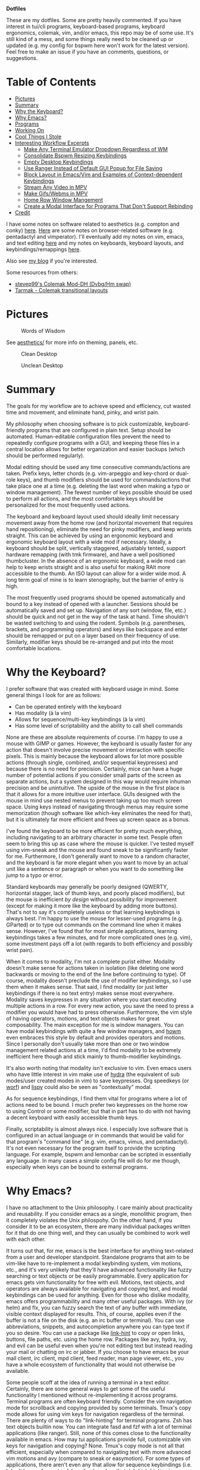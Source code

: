 *Dotfiles*

These are my dotfiles. Some are pretty heavily commented. If you have interest in tui/cli programs, keyboard-based programs, keyboard ergonomics, colemak, vim, and/or emacs, this repo may be of some use. It's still kind of a mess, and some things really need to be cleaned up or updated (e.g. my config for bspwm here won't work for the latest version). Feel free to make an issue if you have an comments, questions, or suggestions.

* *Table of Contents*
- [[#pictures][Pictures]]
- [[#summary][Summary]]
- [[#why-the-keyboard][Why the Keyboard?]]
- [[#why-emacs][Why Emacs?]]
- [[#programs][Programs]]
- [[#working-on][Working On]]
- [[#cool-things-i-stole][Cool Things I Stole]]
- [[#interesting-workflow-excerpts][Interesting Workflow Excerpts]]
  - [[#make-any-terminal-emulator-dropdown-regardless-of-wm][Make Any Terminal Emulator Dropdown Regardless of WM]]
  - [[#consolidate-bspwm-resizing-keybindings][Consolidate Bspwm Resizing Keybindings]]
  - [[#empty-desktop-keybindings][Empty Desktop Keybindings]]
  - [[#use-ranger-instead-of-default-gui-popup-for-file-saving][Use Ranger Instead of Default GUI Popup for File Saving]]
  - [[#block-layout-in-emacsvim-and-examples-of-context-dependent-keybindings][Block Layout in Emacs/Vim and Examples of Context-dependent Keybindings]]
  - [[#stream-any-video-in-mpv][Stream Any Video in MPV]]
  - [[#make-gifswebms-in-mpv][Make Gifs/Webms in MPV]]
  - [[#home-row-window-mangement][Home Row Window Mangement]]
  - [[#create-a-modal-interface-for-programs-that-dont-support-rebinding][Create a Modal Interface for Programs That Don't Support Rebinding]]
- [[#credit][Credit]]

I have some notes on software related to aesthetics (e.g. compton and conky) [[./aesthetics/][here]]. [[./browsing/][Here]] are some notes on browser-related software (e.g. pentadactyl and vimperator). I'll eventually add my notes on vim, emacs, and text editing [[./emacs/.emacs.d/][here]] and my notes on keyboards, keyboard layouts, and keybindings/remappings [[./remap/][here]].

Also see [[http://noctuid.github.io/][my blog]] if you're interested.

Some resources from others:
- [[https://colemakmods.github.io/mod-dh/][stevep99's Colemak Mod-DH (Dvbg/Hm swap)]]
- [[http://forum.colemak.com/viewtopic.php?id=1858][Tarmak - Colemak transitional layouts]]

* Pictures
#+CAPTION: Words of Wisdom
[[./keyboard_ftw.gif]]

See [[./aesthetics/][aesthetics/]] for more info on theming, panels, etc.

#+CAPTION: Clean Desktop
[[./clean.png]]

#+CAPTION: Unclean Desktop
[[./dirty.png]]
* Summary
The goals for my workflow are to achieve speed and efficiency, cut wasted time and movement, and eliminate hand, pinky, and wrist pain.

My philosophy when choosing software is to pick customizable, keyboard-friendly programs that are configured in plain text. Setup should be automated. Human-editable configuration files prevent the need to repeatedly configure programs with a GUI, and keeping these files in a central location allows for better organization and easier backups (which should be performed regularly).

Modal editing should be used any time consecutive commands/actions are taken. Prefix keys, letter chords (e.g. vim-arpeggio and key-chord or dual-role keys), and thumb modifiers should be used for commands/actions that take place one at a time (e.g. deleting the last word when making a typo or window management). The fewest number of keys possible should be used to perform all actions, and the most comfortable keys should be personalized for the most frequently used actions.

The keyboard and keyboard layout used should ideally limit necessary movement away from the home row (and horizontal movement that requires hand repositioning), eliminate the need for pinky modifiers, and keep wrists straight. This can be achieved by using an ergonomic keyboard and ergonomic keyboard layout with a wide mod if necessary. Ideally, a keyboard should be split, vertically staggered, adjustably tented, support hardware remapping (with tmk firmware), and have a well positioned thumbcluster. In the absence of an ergonomic keyboard, a wide mod can help to keep wrists straight and is also useful for making RAlt more accessible to the thumb. An ISO layout can allow for a wider wide mod. A long term goal of mine is to learn stenography, but the barrier of entry is high.

The most frequently used programs should be opened automatically and bound to a key instead of opened with a launcher. Sessions should be automatically saved and set up. Navigation of any sort (window, file, etc.) should be quick and not get in the way of the task at hand. Time shouldn't be wasted switching to and using the rodent. Symbols (e.g. parentheses, brackets, and programming operators) and keys like backspace and enter should be remapped or put on a layer based on their frequency of use. Similarly, modifier keys should be re-arranged and put into the most comfortable locations.

* Why the Keyboard?
I prefer software that was created with keyboard usage in mind. Some general things I look for are as follows:

- Can be operated entirely with the keyboard
- Has modality (à la vim)
- Allows for sequence/multi-key keybindings (à la vim)
- Has some level of scriptability and the ability to call shell commands

None are these are absolute requirements of course. I'm happy to use a mouse with GIMP or games. However, the keyboard is usually faster for any action that doesn't involve precise movement or interaction with specific pixels. This is mainly because the keyboard allows for lot more possible actions (through single, combined, and/or sequential keypresses) and because there is no need for precision. Certainly, mice can have a huge number of potential actions if you consider small parts of the screen as separate actions, but a system designed in this way would require inhuman precision and be unintuitive. The upside of the mouse in the first place is that it allows for a more intuitive user interface. GUIs designed with the mouse in mind use nested menus to prevent taking up too much screen space. Using keys instead of navigating through menus may require some memorization (though software like which-key eliminates the need for that), but it is ultimately far more efficient and frees up screen space as a bonus.

I've found the keyboard to be more efficient for pretty much everything, including navigating to an arbitrary character in some text. People often seem to bring this up as case where the mouse is quicker. I've tested myself using vim-sneak and the mouse and found sneak to be significantly faster for me. Furthermore, I don't generally want to move to a random character, and the keyboard is far more elegant when you want to move by an actual unit like a sentence or paragraph or when you want to do something like jump to a typo or error.

Standard keyboards may generally be poorly designed (QWERTY, horizontal stagger, lack of thumb keys, and poorly placed modifiers), but the mouse is inefficient /by design/ without possibility for improvement (except for making it more like the keyboard by adding more buttons). That's not to say it's completely useless or that learning keybindings is always best. I'm happy to use the mouse for lesser-used programs (e.g. GParted) or to type out commands on the command line when it makes sense. However, I've found that for most simple applications, learning keybindings takes a few minutes, and for more complicated ones (e.g. vim), some investment pays off a lot (with regards to both efficiency and possibly wrist pain).

When it comes to modality, I'm not a complete purist either. Modality doesn't make sense for actions taken in isolation (like deleting one word backwards or moving to the end of the line before continuing to type). Of course, modality doesn't preclude the use of modifier keybindings, so I use them when it makes sense. That said, I find modality (or just letter keybindings if there is no text entry) makes sense most everywhere. Modality saves keypresses in any situation where you start executing multiple actions in a row. For every new action, you save the need to press a modifier you would have had to press otherwise. Furthermore, the vim style of having operators, motions, and text objects makes for great composability. The main exception for me is window managers. You can have modal keybindings with quite a few window managers, and [[https://github.com/HarveyHunt/howm][howm]] even embraces this style by default and provides operators and motions. Since I personally don't usually take more than one or two window management related actions at a time, I'd find modality to be extremely inefficient here though and stick mainly to thumb-modifier keybindings.

It's also worth noting that modality isn't exclusive to vim. Even emacs users who have little interest in vim make use of [[https://github.com/abo-abo/hydra][hydra]] (the equivalent of sub modes/user created modes in vim) to save keypresses. Org speedkeys (or [[https://github.com/abo-abo/worf][worf]]) and [[https://github.com/abo-abo/lispy][lispy]] could also be seen as "contextually" modal.

As for sequence keybindings, I find them vital for programs where a lot of actions need to be bound. I much prefer two keypresses on the home row to using Control or some modifier, but that in part has to do with not having a decent keyboard with easily accessible thumb keys.

Finally, scriptability is almost always nice. I especially love software that is configured in an actual language or in commands that would be valid for that program's "command line" (e.g. vim, emacs, vimus, and pentadactyl). It's not even necessary for the program itself to provide the scripting language. For example, bspwm and lemonbar can be scripted in essentially any language. In many cases a simple config file will do for me though, especially when keys can be bound to external programs.

* Why Emacs?
I have no attachment to the Unix philosophy. I care mainly about practicality and reusability. If you consider emacs as a single, monolithic program, then it completely violates the Unix philospohy. On the other hand, if you consider it to be an ecosystem, there are many individual packages written for it that do one thing well, and they can usually be combined to work well with each other.

It turns out that, for me, emacs is the best interface for anything text-related from a user and developer standpoint. Standalone programs that aim to be vim-like have to re-implement a modal keybinding system, vim motions, etc., and it's very unlikely that they'll have advanced functionality like fuzzy searching or text objects or be easily programmable. Every application for emacs gets vim functionality for free with evil. Motions, text objects, and operators are always available for navigating and copying text, and modal keybindings can be used for anything. Even for those who dislike modality, emacs offers programmability and many other useful packages. With ivy (or helm) and flx, you can fuzzy search the text of any buffer with immediate, visible context displayed for results. This, of course, applies even if the buffer is not a file on the disk (e.g. an irc buffer or terminal). You can use abbreviations, snippets, and autocompletion anywhere you can type text if you so desire. You can use a package like [[https://github.com/noctuid/link-hint.el][link-hint]] to copy or open links, buttons, file paths, etc. using the home row. Packages like avy, hydra, ivy, and evil can be useful even when you're not editing text but instead reading your mail or chatting on irc or jabber. If you choose to have emacs be your mail client, irc client, mpd client, feed reader, man page viewer, etc., you have a whole ecosystem of functionality that would not otherwise be available.

Some people scoff at the idea of running a terminal in a text editor. Certainly, there are some general ways to get some of the useful functionality I mentioned without re-implementing it across programs. Terminal programs are often keyboard friendly. Consider the vim navigation mode for scrollback and copying provided by some terminals. Tmux's copy mode allows for using vim keys for navigation regardless of the terminal. There are plenty of ways to do "link-hinting" for terminal programs. Zsh has text objects builtin now. You can integrate fasd and fzf with a lot of terminal applications (like ranger). Still, none of this comes close to the functionality available in emacs. How may tui applications provide full, customizable vim keys for navigation and copying? None. Tmux's copy mode is not all that efficient, especially when compared to navigating text with more advanced vim motions and avy (compare to sneak or easymotion). For some types of applications, there aren't even any that allow for sequence keybindings (i.e. I don't know of any standalone feed readers that do). Link-hinting in terminals is often error prone (e.g. for urls split across lines) and lacks customizability (e.g. one must use numbers for termite's link opening functionality). For this reason, I'm actually using [[https://github.com/noctuid/link-hint.el#using-for-links-in-terminal-with-tmux][emacs to do this]] even when opening urls outside of emacs. Integration with fzf is usually limited to actions on files or directories. On the other hand, many applications in emacs have good integration with helm and ivy. For example, you can use helm to search your emails or to switch to an IRC channel you have open.

Also consider that emacs has an advantage over most tui programs in that it can nicely display formatted text and images. This isn't to say that I think emacs is always the best for any type of application. I'd never use it as my primary image viewer or browser, but there are some things it does unexpectedly well. Using eww can be great for reading html, and though I was skeptical at first, I've found myself liking pdf-tools more than zathura in some cases. Being able to use bookmarks or helm to get to my recently viewed pdfs is great. Unfortunately, pdfs in emacs aren't text, so you don't get all the features you would get otherwise. There are useful commands like =pdf-occur= though, and the outline menu can help with navigation. While you can't use vim keys to copy text directly, you can open a buffer with the text from the current page iserted and use evil to copy what you want there. In zathura and apvlv, there currently isn't any way at all to use the keyboard to copy text.

Let's also not forget the wonder of being able to customize everything in emacs lisp. As much as I prefer other lisps, emacs lisp still makes a great configuration and scripting language for a text editor.

The only slight disadvantage I've found of using emacs for these types of applications is that things may not look as good. For example, while I think emacs' irc clients look pretty good, I doubt they'll ever look anywhere as good as a riced weechat or irssi. Mingus looks ugly compared to ncmpcpp. Mu4e doesn't look as good as mutt. The same goes for elfeed when compared to newsbeuter or canto. In all these cases, the emacs versions are more minimal too, which some may prefer. I care more about functionality, so this doesn't really bother me.

* Programs
Here I've organized my thoughts from trying from trying out and choosing various programs.

| Type                    | Program                                        |
|-------------------------+------------------------------------------------|
| distro                  | arch                                           |
| package manager         | pacman+powerpill+pacnanny+<any aur helper>     |
|                         | nix                                            |
| boot loader             | rEFind and GRUB                                |
| config management/setup | bash+saltstack+stow                            |
| display manager         | none                                           |
| DE                      | none                                           |
| window manager          | bspwm                                          |
| hotkey daemon           | sxhkd and xchainkeys                           |
| remapping               | klfc (to generate mainly XKB configs)          |
| screen locker           | slimlock                                       |
| text editor             | emacs and vim                                  |
| shell                   | zsh (fish is fine too; eshell occasionally)    |
| network manager         | connman (stuck on NetworkManager for now)      |
| terminal emulator       | termite+tdrop+tmuxinator+tmux (also ansi-term) |
| launcher                | bemenu                                         |
| wallpaper setter        | setroot                                        |
| panel                   | polybar (previously lemonbar-xft)               |
| compositor              | compton                                        |
| notifications           | dunst                                          |
| file manager            | ranger                                         |
| mass renaming           | ranger's :bulkrename (and wdired)              |
| browser                 | firefox+pentadactyl (eventually qutebrowser)   |
| password manager        | pass                                           |
| image viewer            | pqiv (previously sxiv and feh)                 |
| media player            | mpv                                            |
| mail sending            | msmtp                                          |
| mail fetching           | isync (previously offlineimap)                 |
| mail client             | emacs+mu4e (previously mutt+abook+notmuch)     |
| irc client              | emacs+circe (previously weechat)               |
| feed reader             | emacs+elfeed (previously canto)                |
| pdf viewer              | emacs+pdf-tools and zathura (previously apvlv) |
| music                   | mpd+vimus                                      |
| cd ripping              | abcde                                          |
| music tagging           | beets                                          |
| scheduling              | fcron                                          |
| firewall                | ufw                                            |
| encryption              | truecrypt/undecided                            |
| backup                  | rsync/undecided                                |
| fuzzy searching         | ivy+flx (emacs), FZF (terminal), unite (vim)   |
| pager                   | vimpager (and woman in emacs)                  |
| screenshots             | maim+slop (goodbye scrot)                      |
| torrent client          | transmission                                   |
| video recording         | ffmpeg+slop                                    |
| audio/video conversion  | ffmpeg                                         |
| torrent client          | transmission                                   |
| tagging                 | tmsu (dont' really use)                        |
| download manager        | aria2c (haven't tried saldl)                   |
| calendar                | emacs+org+calfw                                |
| language input          | ibus/undecided                                 |
| typesetting             | have only tried LaTeX (and groff I guess)      |
| markup/notes            | org                                            |
| VC                      | git                                            |
| fonts                   | inconsolata (LGC), fira-mono, uushi, siji      |

** OS and Package Manager
I started out using debian-based distros but quickly switched to Arch mainly for the minimal base installation, pacman, the aur, the wiki, and the rolling-release system. I love that essentially all the software I use is available in the aur. On the other hand, I hate having to recompile all my aur packages to ensure nothing breaks after a system update. This isn't always necessary if major packages (like gpg) haven't been updated, but it often makes me wish that more programs were in the official repos. As for aur helpers, I don't really have a strong preference. I've mainly used yaourt, but I've been using aura and pacaur more recently. I like that pacaur and yaourt can be used for both the aur and official repos at once, and I like that aura is run as root from the start like pacman, but I don't really use any of their advanced functionality. As for my actual kernel, I'm using linux-ck for bfq and bfs. I've found bfq to help to prevent my laptop from freezing as badly during large file transfers.

I've been using [[https://nixos.org/nix/][nix]] more and more, and it solves most of the annoyances I have with pacman. Nix is great because it's a distro-independent package manager that takes a "functional" approach to package management. I really love being able to have multiple versions of packages (and of their dependencies) installed at once. This makes it easy for me to test my emacs packages with multiple versions of emacs. It also means updating something like ncurses or gtk won't break an older version of a program (different programs can use different versions of a dependency). Having everything under =/nix= means that nix can be used on any distro without conflicting with any packages installed by another package manager. Nix also gives you a good level of customizability by allowing packages to be compiled with or without certain features, but it also provides binaries if you don't need to customize a package.

I've ended up liking most things about nix a lot more than other package managers, and despite its non-traditional approach, it still makes writing packages fairly simple. To be honest, for the few simple packages I've written, it was even more straightforward than writing a PKGBUILD. That said, nix isn't as polished as pacman. By default, searching for packages is extremely slow (though [[https://github.com/madjar/nox][nox]] fixes this), and while installing packages isn't slow, it's definitely not as fast as using pacman and powerpill. It is also missing some of the packages I use, but that is changing quickly, and anyone can make a pull request to add a package.

I doubt I'll switch away from Arch for primarily practical reasons (popularity and good support), but I am interested in trying out other distros like CRUX and gentoo. For me the, the most important features of a distro are the package manager, the size of the community, maturity, and how easily the installation can be scripted (e.g. not having to uninstall a bunch of default programs, a DE, or a display manager). [[https://nixos.org/][NixOS]] is exceptional with regards to the last point. NixOS provides a single central configuration file that replaces the fstab and pretty much all root config files. You can use it to do things like create your user, set your hostname, set your timezone, and install all the packages you use. Changes are saved, so you can rollback to a previous configuration in GRUB if you break something. This means that NixOS has builtin support for a declarative installation without the need to do almost any manual setup. My first install in virtualbox took about ten minutes using the basic template configuration. You configure your system once and then forget about it; this is how things should be. It's not too hard to achieve this with scripts on Arch, but the way NixOS does things is much simpler and cleaner.

On the other hand, the way NixOS works makes it harder (or impossible) to manually install software. You can't just ~make && make install~. Nix doesn't put programs under =/usr/bin= or =/bin=; they go under =/nix= and are symlinked into ~\~/.nix-profile/bin~. There are a few programs that I need to update frequently (some bug has been fixed or feature added), and while the process to do this on NixOS can be mostly automated, it's not nearly as simple as updating a package from the aur. This isn't a big deal, but it could pose a problem for me in the case that I needed to quickly install a package that wasn't already in the repos. Some other reasons I'm hesitant to switch are the lack of a lot of packages I use, the lack of startx, and the lack of support/popularity (e.g. the documentation/wiki is lacking). The package situation is constantly improving though, and nix has a lot of packages that aren't even in the official Arch repos. For now I'm happy to be able to use both nix and pacman.

As for guix, I see it as a less popular (less packages), more restricted (only libre packages are allowed) version of nix. My laptop won't even work properly with linux-libre, so GuixSD isn't really an option for me. I'd probably prefer to use scheme over the nix DSL, but the nix DSL is pretty simple and good enough for the task I think (especially considering that a lot of package managers just use bash). What major benefits guix has to the end user, I'm not sure. The command names for guix seem more reasonable to me, and it has a nice emacs package. On the other hand, it's worth noting that nix is on github, whereas the primary way to interact with the guix community is the mailing list. For these reasons, I have to doubt that guix will ever be useful to more than a small niche of people. I still hope to play around with guix and Sheperd (previously dmd) more in the future and would still recommend checking it out.

** Configuration Management/ Installation Automation
Installing Arch manually every time is needlessly tedious. Automation of this process isn't nearly as nice as on NixOS or GuixSD, but it's not too hard to write a script to do the initial configuration you would always do. The post-install setup is a lot more tedious, especially if you don't remember what packages you normally install. This is why I prefer a declarative setup. Initially I had an ugly bash script do everything before deciding to try using a Configuration Management tool. I'm not that familiar with the different CM tools, but I ended up choosing saltstack as it seemed to be simpler for what I wanted to do and I liked the use of simple yaml files (I did not look too much into ansible though).

I'm still using a bash script as a base to do the necessary setup for my salt configuration. It updates the pacman mirrorlist and installs salt, powerpill, and aura. I'm using aura for installing aur packages with salt because it can be run as root without problems (and salt doesn't have a plugin to install aur packages). My salt configuration has formulas for creating my user, setting up my root configuration files, installing all my packages (including those installed by other programs like =nix= and =pip=), and enabling/starting my services. The feedback given by salt is really nice and is one reason I prefer it to just installing a list of packages despite the increased verbosity.

After all this, my bash script just uses [[https://www.gnu.org/software/stow/][stow]] to set up the configuration files in my home directory. I prefer to keep all my dotfiles under =~/dotfiles= since it is less cluttered and means I don't have to make my home directory a git repository. Stow also allows me to have my dotfiles further categorized into sections (e.g. =music=). I've looked at the countlss "dotfile managers", and most of them just make things more complicated (e.g. by requiring every managed config file have an entry) or don't allow for categorizing dotfiles into different directories. Stow is simple and does everything I need, so I have no intention of switching to something else.

See [[./root]] for these scripts. I'll add my install and post-install bash scripts once I get the chance to test them more thoroughly.

** Window Manager
This is probably my most selective pick, considering just how many window managers there are (I've tried dozens, many when testing [[https://github.com/noctuid/tdrop][tdrop]]). After finding out about tiling window managers, I used awesome and xmonad with a DE for a while before switching to using just bspwm. I tried herbstluftwm and i3 as well and like them for mostly the same reasons I like bspwm, but bspwm is by far my favorite. The reason is that while it is extremely simple, it is also extremely scriptable and has a lot of advanced functionality if you need it.

 When I was using xmonad and awesome, I knew very little about haskell or lua and had config files full of snippets I didn't understand just to have basic the functionality I wanted. In contrast, bspwm has a simple, straightforward configuration file and has everything I want out of the box (e.g. highly customizable keybindings). I like that the hotkey daemon is separate (unlike with most window managers) and that all interaction with bspwm is done through a command line program, bspc. This basically makes bspwm scriptable in pretty much any language (though I've never needed to use anything other than bash). I don't use a lot of bspwm's more advanced functionality (read the man page; it's capable of a ton), but I do use its query, subscribe, and rule commands a lot. They make doing a lot of things trivial (e.g. automatically taking actions when certain events occur).

** Hotkey Daemon
Here's one area where I prefer adherence to the Unix philosophy. I find it kind of annoying that there are so many window managers that implement keybinding functionality that can't be used with other window managers. I also happen to like sxhkd better than the WM specific alternatives. Compared to xbindkeys, it has saner syntax (imho) and a lot more functionality. It allows for prefix, modal, and modifier keybindings. That said, last time I tried using deeply nested keys, it was buggy, so I generally use xchainkeys when I want to mess around with that sort of thing.

** Panel
I'm using [[https://github.com/LemonBoy/bar][lemonbar]] (the xft version). You use it by simply piping text into it, so it's scriptable in pretty much any language. For this reason, it may also be hard o get started with, but bspwm's [[https://github.com/baskerville/bspwm/tree/master/examples/panel][example panel]] is a good start. It doesn't have tray or image support, but I don't personally need these.

** Browser
Pentadactyl is a mammoth of vimmy goodness, and, unfortunately, nothing else currently comes close. As for firefox itself, I do like that it has a lot of security and privacy related settings, but I don't like the direction it's been taking recently, and it is extremely slow. Every time I use qutebrowser, I'm astonished by how blazingly fast it is. It already supports pass integration. As soon as it allows for domain-specific settings/keybindings and has tabgroups and support for userscripts, I'll probably switch to it.

** Image Viewer
My image manager of choice is [[https://github.com/phillipberndt/pqiv][pqiv]]. I was previously using sxiv but never found it to be very convenient/hospitable. Pqiv is a keyboard-focused image viewer like sxiv, but it fixes pretty much everything I disliked about sxiv. Unlike sxiv, it has an actual config file that's read at run time. You can bind shell commands to any key directly in the config file, whereas in sxiv you can only have one external key-handler used with a prefix key. For this reason, I'd previously been using a fork of sxiv with ugly, duplicated code to add more key-handlers. Pqiv is also the only image viewer I'm aware of that has vim-like sequence key bindings. It allows for binding keys to multiple commands and even allows for cycling the behavior of keys. This means you can implement something like a 4-corner cycle for reading comics directly in the config file. Speaking of comics, it supports viewing images in archives (e.g. cbz). It's even scriptable, and you can send commands to a running instance or have it watch a directory and automatically update its image list. It also allows viewing the output of running commands on an image (e.g. imagemagick). Pqiv even supports viewing video and webms if you want.

Given all this, I think it's a crime pqiv isn't more popular. I'd definitely recommend trying it out.

** Wallpaper Setter
I pretty much tried every wallpaper setter without being happy with any of them even for basic functionality (most of them don't have feh's option to fit to either the width or height to fill the screen). The best I'd tried were imlibsetroot and feh. I don't use feh as an image viewer, and ended up liking [[https://github.com/ttzhou/setroot][setroot]] even better, so it takes the cake for me. I've written some more about it [[./aesthetics/][here]].

** File Manager
Dired can be a good file manager, and I'm using it more, but ranger is far more polished out of the box. I especially love rifle and how well ranger does previews. The only thing that bothers me about it is how slow it can be to load when starting or entering certain directories.

As for mass renaming, there are a ton of solutions (e.g. vidir, wdired, vim-renamer, and tmfan), but they all basically end up involving editing the directory structure in a file. I end up using ranger's =:bulkrename= and emacs' wdired since they are both builtin and work well.

** Pdf Viewer
I mentioned my reasons for liking pdf-tools above. Zathura is also a nice vim-like pdf viewer, but I dislike the lack of tab support (apvlv has tabs btw), especially when I have related pdfs open. Using tabbed is disgusting for any program (just compare pressing a single key to creating a new tab with some global key like =alt+shift+t=).

* Working On
- Cleaning up all config files and adding them here
- Cleaning up and adding emacs init file
- Cleaning up older bash scripts
- Testing post-install scripts
- Patiently waiting for my keyboardio so I can experiment with multiple persistent key layers, dual-role letter keys, and keyboard macros using tmk firmware
- A smart dual-role program (waiting on a bug in a library to be fixed)

* Cool Things I Stole
** Use Shell Functions in Ranger

[[https://bbs.archlinux.org/viewtopic.php?pid=895749#p895749][source]]

In =commands.py=, replace the matching line with the following under =class shell(Command):=

#+BEGIN_EXAMPLE
    self.fm.execute_command('bash -c "source /path/to/file;' + command + '"', flags=flags)
#+END_EXAMPLE

Note that you shouldn't use the line in the thread because the quoting order will kill ranger's handling of escaping.

The downside of this is that the shell command is slower if you have a lot of functions. Because of this, it may make sense to source a file only with the needed functions instead of the entire rc file. You bind keys to shell commands directly in the =rc.conf= instead, but this is nice for more complex functions that don't quite warrant their own script.

See [[./media/.config/ranger/ranger_functions][my ranger functions]].

* Interesting Workflow Excerpts
** Make Any Terminal Emulator Dropdown Regardless of WM
I've tried to create a much more generalized version of my dropdown script that works well with more window managers and has extra functionality that other dropdowns don't have. For example, it can automatically resize a dropdown when changing monitors and supports turning any window into a dropdown.

See [[https://github.com/noctuid/tdrop][tdrop]] and make an issue if there isn't already floating support for your wm.

** Consolidate Bspwm Resizing Keybindings
I never really liked the default way of resizing in bspwm. I prefer to have keybindings do something else in cases where the normal command would fail. I've been using the style where the directions "act on the split." Consider an example where there are only two windows (left and right). If the left window was selected, =super + alt + h= would shrink the left window on the right and grow the right window on the left (moving the split between them to the left). It would act the same if the right window was selected instead.

I find this behavior more consistent, and it consolidates two sets of keybindings (the default =super + alt + {h,j,k,l}= and =super + alt + shift {h,k,j,l}=). Now that bspwm's resizing command works on both tiled and floating windows, all three types of the resizing keybindings can be combined into one. Using the following script, =super + alt + {h,j,k,l}= can both have the behavior described above on tiled windows and resize in a direction for floating windows. It might be more useful to actually move a floating window, but I don't use floating windows that often, so I don't have a strong opinion here. That would require an extra check to see if the window was floating.

Unfortunately, the resize commands don't have a non-zero exit status if they don't do anything, so unlike with the tiled-only solution (see the commented out commands), the width and height need to be explicitly checked to see if they have changed. I'm getting the dimensions from =xwininfo=, but they could also be gotten from bspc's query command.
#+begin_src bash
wid=$(xdotool getactivewindow)
wininfo=$(xwininfo -id "$wid")
width=$(echo "$wininfo" | awk '/Width/ {print $2}')
height=$(echo "$wininfo" | awk '/Height/ {print $2}')
case $1 in
	left)
		# bspc node @east -r -40 || bspc node @west -r -40
		bspc node -z left -40 0
		if [[ $width == "$(xwininfo -id "$wid" | \
				awk '/Width/ {print $2}')" ]]; then
			bspc node -z right -40 0
		fi
		;;
	down)
		# bspc node @south -r +35 || bspc node @north -r +35
		bspc node -z bottom 0 +35
		if [[ $height == "$(xwininfo -id "$wid" | \
				awk '/Height/ {print $2}')" ]]; then
			bspc node -z top 0 +35
		fi
		;;
	up)
		# bspc node @north -r -35 || bspc node @south -r -35
		bspc node -z top 0 -35
		if [[ $height == "$(xwininfo -id "$wid" | \
				awk '/Height/ {print $2}')" ]]; then
			bspc node -z bottom 0 -35
		fi
		;;
	right)
		# bspc node @west -r +40 || bspc node @east -r +40
		bspc node -z right +40 0
		if [[ $width == "$(xwininfo -id "$wid" | \
				awk '/Width/ {print $2}')" ]]; then
			bspc node -z left +40 0
		fi
		;;
esac
#+end_src

You can see [[./scripts/bin/wm_action]] for my current version of the script with support for resizing based on a percentage of the screen. Neeasade has also [[https://github.com/neeasade/dotfiles/blob/master/wm/.wm/scripts/resize.sh][rewriten my script]] to additionally support resizing window groups

** Empty Desktop Keybindings
Why use modifier keys to start a program if there is no active window? I'm using bspc's subscribe command to monitor for when a desktop becomes empty and then switch to a different sxhkd config. This way, I can start my programs with the home row on empty desktops.

It would also be possible to use a single config file and check for every single key whether the desktop is empty, but this would be uglier, so I haven't bothered trying it. The approach I'm using doesn't usually cause problems, and I've mostly prevented rapid changes between an empty and non-empty desktop (e.g. dropdown toggling) from resulting in the wrong sxhkd config being loaded.

See my [[file:./common/.config/bspwm/bspwmrc][bspwmrc]] and the corresponding [[file:./scripts/bin/bspwm/maybe_reload_sxhkd][script]].

** Use Ranger Instead of Default GUI Popup for File Saving
Pentadactyl already has :w and ;s, which allow for typing out file paths with tab completion. This is cumbersome especially for deeply nested directories. I used to just use an alias to open ranger in my downloads folder and save there automatically. I found even then that I didn't always get around to moving stuff, so now I have an autocommand to send the file name on download to a script which will open a floating terminal with ranger running and pass the file location to ranger's --selectfile and cut it (see [[file:./scripts/bin/ranger/dl_move][dl_move]]). I also have a dired section which, when used with emacsclient, can start a lot faster than ranger.

See [[http://noctuid.github.io/blog/2014/04/30/using-ranger-for-downloads/][this post]] for more detailed information and other possibilities.

I've found that pentadactyl's =upload file:= prompt that appears when you hint an upload link to be nice but not a universal solution for uploads (i.e. this doesn't work for every website). Right now, I do image uploads and mail attachment from the commandline/ranger (see [[file:./media/.config/ranger/ranger_functions][ranger_functions]]). When I have to use the upload gui I often paste in file locations after copying them in ranger.

** Block Layout in Emacs/Vim and Examples of Context-dependent Keybindings
Using tabs is only useless if you're trying to use one buffer per tab (in an editor that supports buffers/a bufferline). I use tabs (or workgroups in emacs) as workspaces. I set them up with names so I can see which tab corresponds to which subject and can easily jump to them with =<space><home row>=. In vim, I use a script that also sets up custom keybindings for different tab names. For example, I use comma as a prefix key to jump to specific files depending on tab name. I have a general set of these "quickmarks" and specific ones that either correspond to files by frequency of use (,f ,s ,t for first, second, and third) or by name.

This drastically reduces the time it takes to get to a specific file as well as the complexity of the keybindings. This is the order of preference for me when it comes to file navigation:

1. navigate to open buffer or quickmarks (2-4 keys; 2 for right tab/workgroup, maybe 2 for getting correct pane or using a quickmark)
2. interactive search of open buffers, mru files, current dir, and current project (unite in vim; helm, ivy, and projectile in emacs)
3. search with locate (or maybe ag if searching for by contents) (unite in vim; helm or ivy in emacs)
4. file manager w/ quickmarked dirs as last resort (ranger if in terminal vim; otherwise dired or vimfiler)

On the commandline, I find fasd to usually be the fastest way to get to a specific directory. Previously I was using deer, blscd, or just ranger with bookmarks and =f= to get places. Enhancd is also worth noting, and fzf is what I use if I don't already have a directory in my fasd history. That said, I'm working less on the command line and more in my editor.

Quickmarks for files are fast, but the less you use a keybinding, the more forgettable it is. I find workspaces that are automatically set up with my most frequently used files and the "f s t" keybindings I previously described to be a nice way to keep both keystrokes and memorization to a minimum. Which-key can also serve as a useful reminder, but even without quickmarks, helm or unite can be used to very quickly get to pretty much anywhere. I have one key bound to open helm with sources for open buffers, most recently used files, and the current directory all at once. If nothing is found, it automatically falls back to using locate. If I'm working in a repo, I use fuzzy searching with ivy and projectile, which is lightning fast.

In vim/emacs, I am using =m= as a prefix key for whatever major mode/filetype I'm currently in (with =M= instead used for marks). In org mode, =m<keys>= performs org mode navigation, clocking, todo, etc. In code files, I use =m<keys>= to compile or run the current file as well as for repl interaction, error navigation, etc.

As for other, non-vim/emacs examples, I have context bindings for empty vs. non-empty workspaces/desktops. On empty desktops, I have sxhkd automatically restarted with a custom config where single keys are mapped to open programs and switch desktops. Why use more keys than necessary? The transition time to get used to the difference was insignificant, so I don't think consistency is of any benefit here.

In firefox, I also use the space bar as a prefix key for tab navigation. I bind =<space><home row>= to a command that will go to tab 1-10 in the curent tab range (e.g. =<space>a= on tab 24 will go to tab 21). I also have key bindings to switch to specific tab groups and setup a few custom key bindings depending on tab group. I haven't done much with this though since TabGroupie works very inconsistently. Pentadactyl's groups (not related to tab groups) are probably the best example for taking advantage of different contexts. I use them to set up site-specific keybindings. For example, on reddit, I pass through keys for use with RES and also add custom goto bindings with the prefix g for going to specific subreddits. I use this to set up more convenient zoom bindings on image urls. This also allows setting up custom key bindings for sites that have non-configurable key bindings.

The best example I've seen of key-reuse is [[https://github.com/abo-abo/lispy][lispy]]. Org speed keys and [[https://github.com/abo-abo/worf][worf]] are also good examples.

See:
- [[file:./vim/.navigation.vim][.navigation.vim]] and [[file:./emacs/.emacs.d/navigation.el][navigation.el]]
- [[file:./common/.config/bspwm/bspwmrc][bspwmrc]] and [[file:./remap/.config/sxhkd/empty_sxhkdrc][empty_sxhkdrc]]
- [[file:./browsing/.pentadactylrc][.pentadactylrc]] (search =relative-move=)
- [[file:./browsing/.pentadactyl/groups.penta][groups.penta]]

** Stream Any Video in MPV
Existing solutions for playing videos in the player of your choice (e.g. mplayer or vlc) are limited in what they work with. There are quite a few programs that allow this for a few sites such as youtube and daily motion. Consider youtube-viewer, quvi, and youtube-dl (used by mpv by default), which now supports a large number of popular websites. Still, youtube-dl doesn't work on a lot of sites I use, and I'm not particularly fond of the mozplugger/viewtube approach either where your player is basically embedded in the browser(even if this worked with all sites).

This is a relatively simple thing to do in actuality. The reason existing solutions are site specific is because they operate based on the site url. Mpv  will have no problem playing pretty much any video if you pass it the direct link, so all you need to do is write a script to fetch the link of playing media.

There's certainly a much better way to do this, but I only know how to get this link manually: you open up firebug (or control+shift+j in chrome) and go to the net/media tab. When you play the video, the direct link will show up. You can also use the media sniffer firefox plugin (which is short and could probably easily be turned into a pentdactyl plugin). What I've done is scripted the clicks. This is mouse location dependent; the areas that need to be clicked will depend on menu size (which depends on the gtk theme or window size if firebug or something similar is being used). Because of this, doing things this way is kind of an ugly hack compared to using youtube-dl, but it works consistently for me. You can also just use a key to open firebug and copy the link by hand.

Requirements: Firefox with pentadactyl, firebug or the media sniffer plugin, MPV, and Firefox

Some problems with playing videos in mpv is that very rarely the video will quit in the middle or the buffering will be slow (it usually depends on the site). For some sites, the playing video can't be detected by firebug, but I've only encountered this on two websites out of the dozens I've tried.

See:
- [[file:./browsing/.pentadactylrc][.pentadactylrc]] (seach MPV)

** Make Gifs/Webms in MPV
I thought it would be efficient to set up bindings within mpv to create gifs. Now that mpv has an a-b loop (issue #1241), I've gone back to using a script (=ffcut=) that first cuts part of a video out and then optionally makes a gif from that part. I've also fixed =ffcut= to accurately cut videos by default. he alternative, directly copying sections of the video, is faster but requires starting from a key frame making it innacurate. [[https://github.com/lvml/mpv-plugin-excerpt][These]] [[https://gist.github.com/Zehkul/25ea7ae77b30af959be0][two]] mpv plugins may be better ways to cut/crop/convert a video, but I personally like =ffcut=.

The =makegif= script is just a wrapper for ffmpeg, imagemagick, and optionally gifsicle that takes a video, makes frames from it, and then creates an optimized 600 width 10 fps gif. It has much improved (though it may be annoying as-is to users other than myself due to the default output directory). For example, if the output gif is not satisfactory, one can simply use the frames already created and try different options:

#+begin_src shell
makegif <path/to/video>
# notice that there are some extra frames at the end
# go to the location of the frames and delete a few at the end
makegif -u
# use max optimization with gifsicle and increase fuzz percent
makegif -u -O 3 -z 1.8
# changing fps or width values requires remaking the frames
# (unless you want something sped up/slowed down):
makegif -w 800 -O 3 -f 15 -o mygif.gif <path/to/video>
#+end_src

I also have a =makewebm= script that behaves similarly.

An example gif with default settings (made within mpv):
[[./example.gif]]

See:
- [[file:./scripts/bin/video/][bin/video]]
- [[file:./media/.mpv/input.conf][input.conf]]

** Home Row Window Mangement
This started as something I did for fun, but I've actually found it pretty useful, especially for switching desktops. This setup is a litle weird and not universally applicable. For that reason, I can't say it is a better way of doing window management, but I think it is interesting. I might abandon this method in favor of thumbkey modifiers if I get a better keyboard.

For me, window management is pretty much split between tmux and bspwm. Bspwm takes care of all my gui windows (and occasionally a terminal window), and tmux takes care of all my terminal sessions, windows, splits, etc. There is also tab/split management within programs, but that already doesn't require the use of modifier keys.

The idea of modal window management has interested me, but modal window management isn't really efficient when most of the time you only execute one wm command (it just requires an extra key for escaping as opposed to using a prefix key). It introduces other problems as well. Escape can't be used to enter this "window management mode" (with sxhkd this would make escape lose functionality everywhere else). Unlike in vim, "normal mode" would be infrequently entered and immediately exited. Although I am a fan of modality, I do not think having modes within modes does anything other than overcomplicate things. Instead of trying to mirror this functionality, I've found it most efficient to eliminate window management as a separate entity and build it in to all my programs just as I would set up the same (or similar) bindings for split navigation for different programs.

My most used gui programs (emacs, gvim, firefox, mpv, apvlv/zathura, and pqiv) all allow for bindings to terminal commands as well as sequence key bindings (thanks to wm4 for implementing this in mpv!) which makes this possible. This probably won't be as useful for anyone who uses a lot of gui programs, without doing something particularly convulted like using sxhkd as a wrapper for modal keybindings (see below). The difference between pressing =super+5= and =rd= (qwerty "sg") may not seem to be a big deal, but it's been quite noticeable to me. As for delay/lag, it should be noted that =-ex= and not =-builtin= should be used for pentadactyl keybindings (=builtin= is much slower and will cause a noticeable delay).

I've also made tmux keybindings in all of tui my programs (vim, zsh, less, weechat, ranger, emacs, mutt, tig, w3m, and vimus). The only downside of this is that zsh keybindings obviously won't work if you have something running (not a problem if you're running zsh in emacs or vim though!). On the other hand, this isn't that big of a deal because tmux allows use of a prefix key on a layer (e.g. mine is grave/backquote, which is =mode_switch+f= for me). Repls can also be run in emacs or vim to keep modal keybindings

Previously I was repurposing =r= and =s= as these prefix keys. I've switched to just using =r=, since I didn't feel that this functionality warranted taking up two home row keys. I've started using the =wm_action= script as a wrapper for my window management keybindings. This is kind of ugly, but it has already allowed me to get rid of some old scripts I was using. For example, I've set it up to determine whether mpv is being run in a terminal or not so that bspc or tmux key bindings are used accordingly. I've also started binding keys in sxhkd to it instead of directly to bspc, so that I don't have to use a different sxhkd config for different window managers (I check the window manager in the script). Lastly, I'm using =wm_action= so that I can change the actions for =r= in one place instead of 10 and have them work in whatever window manager I'm working with (as long as it supports interaction through the command line like i3, herbstluftwm, and stumpwm do).

I'd also like to try window management with chording or dual-roled keys at some point (pressing qwerty =s + {h,j,k,l}= simultaneously will do window switching). This gets pretty messy without a universal way of doing chording, and it may just be better/cleaner to do window management with well-placed thumbkeys instead.

See:
- [[file:./vim/.vimrc][.vimrc]]
- [[file:./scripts/bin/wm_action][wm_action]]
- [[file:./remap/README.org][remap/README.org]]

** Create a Modal Interface for Programs That Don't Support Rebinding
I've pretty much abandoned software that doesn't support modality and prefix bindings, but this may be a useful hack for users of such software.

There are many programs that have extensive keyboard shortcuts that could potentially be useful if their default bindings weren't oriented towards masochists. For some programs, the few available shortcuts can still be massively useful when implemented in vim-like modes (e.g. Libre Office). One way to do his is to rebind keys to fake existing keyboad shortcuts. It is worth noting that this isn't that great of an approach. For example, a better solution exists at least for Libre Office (see [[https://github.com/seanyeh/vibreoffice][vibreoffice]]). Hopefully embedded vim/neovim will further prevent the need for solutions like this. An alternate possibility is to implement modality for all text boxes on an OS (I think OSX has something like this?).

As an example, I've done this with Libre Writer to emulate a normal and visual mode with keys for moving by words, characters, and lines.

[[http://youtu.be/iB1fCASlpY8][Video Demonstration With Libre Writer]]

[[http://forum.colemak.com/viewtopic.php?id=1817][Explanation]]

This solution is restricted to X currently (though something similar could probably done with AHK). It makes use of xchainkeys for the modal keybindings and xdotool and xsendkey to fake the necessary keyboard input. A potentially "software independent" solution would be to use tmk firmware to make layers with macros and keys for "mode" (layer) switching. I have not been able to test this.

See [[file:./remap/.config/xchainkeys/xchainkeys.examplevimlayer.conf][xchainkeys.examplevimlayer.conf]] for the example configuration for Libre Writer. Since I've started using LaTeX or simple markup instead for the most part, I haven't done anything else with this, but I think that it would be more desirable to have the modal interface automatically started (setting up and deconstructing keybindings on window change) for the program it is being used for (using bspc --subscribe and awk to run a bash script on window change that checks if the current window is, for example, Libre Office).

* Credit
Anything I've swiped for my config files has a url.

Some general stuff:

Credit to vaskozl for [[http://forum.colemak.com/viewtopic.php?id=1731&p=1][his thread]] on not using the mouse, which is one of the main reasons I ever took interest in any of this. Credit to DreymaR and lalop for inspiration on layout stuff after I switched to colemak and to bunnfly for the colemak vim config (all from the colemak forum).

Thanks to baskerville/bloom for bspwm and sxhkd. Thanks to kana, Shougo, tpope, junegunn, dhruvasagar, rhysd, etc. for all their awesome vim plugins. Thanks to abo-abo for his awesome emacs packages. Thanks to tuhdo for his great guide on emacs and helm. Thanks to codestation for qcma. Thanks to sol, haasn, etc. for vimus. Thanks to ttzhou for setroot, which solved the problems I'd had with every other wallpaper setter. Thanks to phillipberndt for pqiv, which is a joy to use/configure, especially compared to sxiv. Finding it was like finding a hidden gem. Thanks to 39aldo39 for klfc, which provides a flexible, universal, and understandable format for specifying keyboard layouts; now I never have to use xmodmap again.
